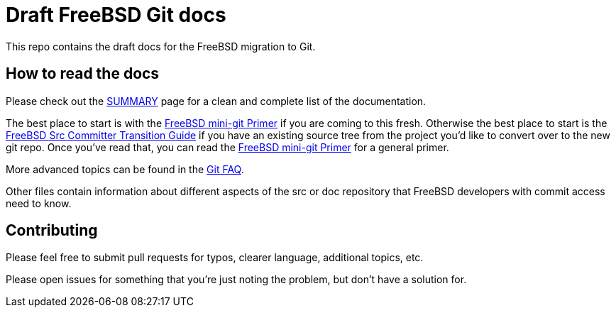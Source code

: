 = Draft FreeBSD Git docs

:doctype: article
:description: A first draft of FreeBSD Git docs
:author: Warner Losh
:email: imp@FreeBSD.org
:source-highlighter: rouge
:rouge-style: github
:icons: font
:toc: preamble


This repo contains the draft docs for the FreeBSD migration to Git.

== How to read the docs

Please check out the link:SUMMARY.md[SUMMARY] page for a clean and complete list of the documentation.

The best place to start is with the link:mini-primer.md[FreeBSD mini-git Primer] if
you are coming to this fresh. Otherwise the best place to start is the
link:src-cvt.md[FreeBSD Src Committer Transition Guide] if you have an existing source tree
from the project you'd like to convert over to the new git repo. Once you've
read that, you can read the link:mini-primer.md[FreeBSD mini-git Primer] for a
general primer.

More advanced topics can be found in the link:faq.md[Git FAQ].

Other files contain information about different aspects of the src or doc repository that FreeBSD developers with commit access need to know.

== Contributing

Please feel free to submit pull requests for typos, clearer language, additional
topics, etc.

Please open issues for something that you're just noting the problem, but
don't have a solution for.
